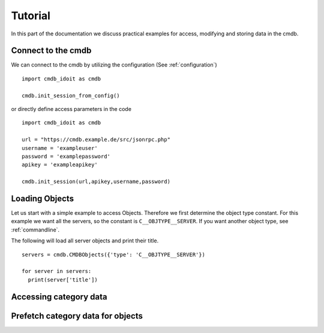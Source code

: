 .. _tutorial:

Tutorial
========

In this part of the documentation we discuss practical examples for access, modifying and storing data in the cmdb.

Connect to the cmdb
-------------------

We can connect to the cmdb by utilizing the configuration (See :ref:`configuration`)

::

  import cmdb_idoit as cmdb

  cmdb.init_session_from_config()

or directly define access parameters in the code

::

  import cmdb_idoit as cmdb
     
  url = "https://cmdb.example.de/src/jsonrpc.php"
  username = 'exampleuser'
  password = 'examplepassword'
  apikey = 'exampleapikey'

  cmdb.init_session(url,apikey,username,password)


Loading Objects
---------------

Let us start with a simple example to access Objects. 
Therefore we first determine the object type constant. 
For this example we want all the servers, so the constant is ``C__OBJTYPE__SERVER``. 
If you want another object type, see :ref:`commandline`.

The following will load all server objects and print their title.

::

  servers = cmdb.CMDBObjects({'type': 'C__OBJTYPE__SERVER'})

  for server in servers:
    print(server['title'])


Accessing category data
-----------------------


Prefetch category data for objects
----------------------------------




